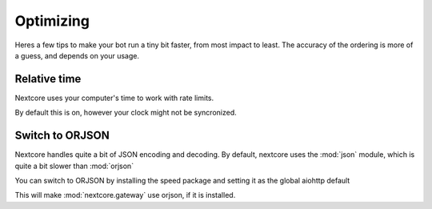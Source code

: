 Optimizing
==========
Heres a few tips to make your bot run a tiny bit faster, from most impact to least. The accuracy of the ordering is more of a guess, and depends on your usage.

.. Adjust the global rate limit
.. ----------------------------
.. TODO: This needs to be properly supported in HTTPClient first imo.

Relative time
-------------
Nextcore uses your computer's time to work with rate limits.

By default this is on, however your clock might not be syncronized.



.. tab:: Ubuntu

    You can check if your clock is synchronized by running the following command:

    .. code-block:: bash

        timedatectl

    If it is synchronized, it will show "System clock synchronized: yes" and "NTP service: running"

    If the system clock is not synchronized but the ntp service is running you will have to wait a few minutes for it to sync.

    To enable the ntp service run the following command:

    .. code-block:: bash

        sudo timedatectl set-ntp on

    This will automatically sync the system clock every once in a while.

.. tab:: Arch

    You can check if your clock is synchronized by running the following command:

    .. code-block:: bash

        timedatectl

    If it is synchronized, it will show "System clock synchronized: yes" and "NTP service: running"

    If the system clock is not synchronized but the ntp service is running you will have to wait a few minutes for it to sync.

    To enable the ntp service run the following command:

    .. code-block:: bash

        sudo timedatectl set-ntp on

    This will automatically sync the system clock every once in a while.

.. tab:: Windows

    This can be turned on by going to ``Settings -> Time & language -> Date & time`` and turning on ``Set time automatically``.

Switch to ORJSON
----------------
Nextcore handles quite a bit of JSON encoding and decoding.
By default, nextcore uses the :mod:`json` module, which is quite a bit slower than :mod:`orjson`

You can switch to ORJSON by installing the speed package and setting it as the global aiohttp default

.. tab:: Pip

   .. code-block:: bash
      
      pip install "nextcore[speed]"

.. tab:: Poetry

   .. code-block:: bash
        
      poetry add "nextcore[speed]"

This will make :mod:`nextcore.gateway` use orjson, if it is installed.

.. TODO: How do we enable it for nextcore.http too?
